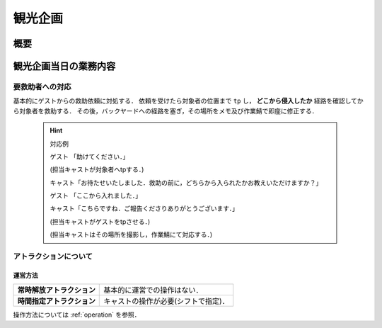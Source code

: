 
.. _event:

========
観光企画
========

概要
====

観光企画当日の業務内容
======================

要救助者への対応
----------------

基本的にゲストからの救助依頼に対処する．
依頼を受けたら対象者の位置まで ``tp`` し， **どこから侵入したか** 経路を確認してから対象者を救助する．
その後，バックヤードへの経路を塞ぎ，その場所をメモ及び作業鯖で即座に修正する．

  .. hint::
    対応例

    ゲスト  「助けてください．」

    (担当キャストが対象者へtpする．)

    キャスト「お待たせいたしました．救助の前に，どちらから入られたかお教えいただけますか？」

    ゲスト  「ここから入れました．」

    キャスト「こちらですね．ご報告くださりありがとうございます．」

    (担当キャストがゲストをtpさせる．)

    (担当キャストはその場所を撮影し，作業鯖にて対応する．)

アトラクションについて
----------------------

運営方法
^^^^^^^^
+----------------------------+-----------------------------------------------+
| **常時解放アトラクション** | 基本的に運営での操作はない．                  |
+----------------------------+-----------------------------------------------+
| **時間指定アトラクション** | キャストの操作が必要(シフトで指定)．          |
+----------------------------+-----------------------------------------------+

操作方法については :ref:`operation` を参照． 
